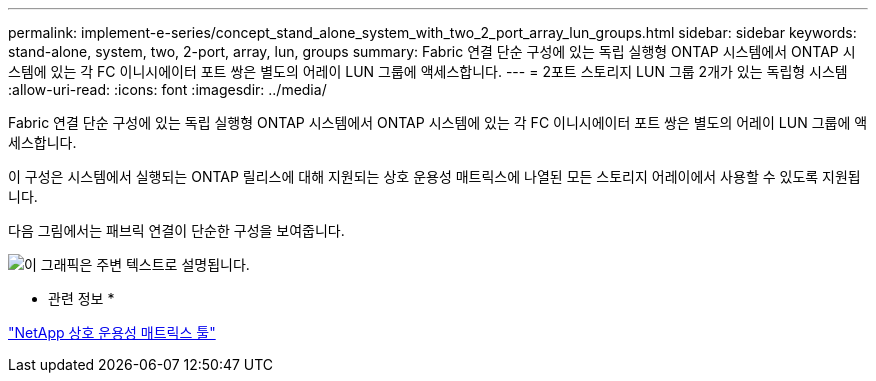 ---
permalink: implement-e-series/concept_stand_alone_system_with_two_2_port_array_lun_groups.html 
sidebar: sidebar 
keywords: stand-alone, system, two, 2-port, array, lun, groups 
summary: Fabric 연결 단순 구성에 있는 독립 실행형 ONTAP 시스템에서 ONTAP 시스템에 있는 각 FC 이니시에이터 포트 쌍은 별도의 어레이 LUN 그룹에 액세스합니다. 
---
= 2포트 스토리지 LUN 그룹 2개가 있는 독립형 시스템
:allow-uri-read: 
:icons: font
:imagesdir: ../media/


[role="lead"]
Fabric 연결 단순 구성에 있는 독립 실행형 ONTAP 시스템에서 ONTAP 시스템에 있는 각 FC 이니시에이터 포트 쌍은 별도의 어레이 LUN 그룹에 액세스합니다.

이 구성은 시스템에서 실행되는 ONTAP 릴리스에 대해 지원되는 상호 운용성 매트릭스에 나열된 모든 스토리지 어레이에서 사용할 수 있도록 지원됩니다.

다음 그림에서는 패브릭 연결이 단순한 구성을 보여줍니다.

image::../media/multiple_lun_groups_with_stand_alone_6xxx_array_controller.gif[이 그래픽은 주변 텍스트로 설명됩니다.]

* 관련 정보 *

https://mysupport.netapp.com/matrix["NetApp 상호 운용성 매트릭스 툴"]
